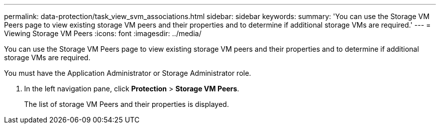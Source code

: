 ---
permalink: data-protection/task_view_svm_associations.html
sidebar: sidebar
keywords: 
summary: 'You can use the Storage VM Peers page to view existing storage VM peers and their properties and to determine if additional storage VMs are required.'
---
= Viewing Storage VM Peers
:icons: font
:imagesdir: ../media/

[.lead]
You can use the Storage VM Peers page to view existing storage VM peers and their properties and to determine if additional storage VMs are required.

You must have the Application Administrator or Storage Administrator role.

. In the left navigation pane, click *Protection* > *Storage VM Peers*.
+
The list of storage VM Peers and their properties is displayed.
